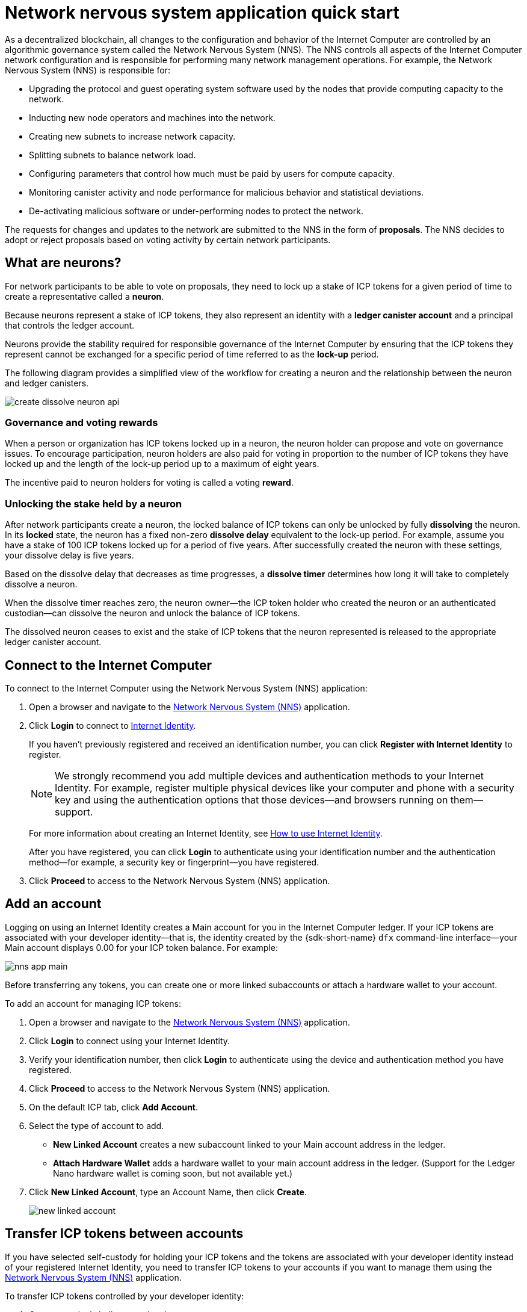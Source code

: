= Network nervous system application quick start
:description: How to create and manage staked ICP tokens.
:keywords: Internet Computer,neurons,blockchain,governance,cryptocurrency,ICP tokens,smart contracts,cycles,wallet,software,smart contract,canister,developer onboarding
:experimental:
// Define unicode for Apple Command key.
:commandkey: &#8984;
:proglang: Motoko
:IC: Internet Computer
:company-id: DFINITY
ifdef::env-github,env-browser[:outfilesuffix:.adoc]

As a decentralized blockchain, all changes to the configuration and behavior of the Internet Computer are controlled by an algorithmic governance system called the Network Nervous System (NNS). 
The NNS controls all aspects of the {IC} network configuration and is responsible for performing many network management operations. For example, the Network Nervous System (NNS) is responsible for:

* Upgrading the protocol and guest operating system software used by the nodes that provide computing capacity to the network.
* Inducting new node operators and machines into the network.
* Creating new subnets to increase network capacity.
* Splitting subnets to balance network load.
* Configuring parameters that control how much must be paid by users for compute capacity.
* Monitoring canister activity and node performance for
malicious behavior and statistical deviations.
* De-activating malicious software or under-performing nodes to protect the network.

The requests for changes and updates to the network are submitted to the NNS in the form of **proposals**.
The NNS decides to adopt or reject proposals based on voting activity by certain network participants.

== What are neurons?

For network participants to be able to vote on proposals, they need to lock up a stake of ICP tokens for a given period of time to create a representative called a **neuron**.

Because neurons represent a stake of ICP tokens, they also represent an identity with a **ledger canister account** and a principal that controls the ledger account.

Neurons provide the stability required for responsible governance of the {IC} by ensuring that the ICP tokens they represent cannot be exchanged for a specific period of time referred to as the **lock-up** period.

The following diagram provides a simplified view of the workflow for creating a neuron and the relationship between the neuron and ledger canisters.

image:create-dissolve-neuron-api.svg[]

=== Governance and voting rewards

When a person or organization has ICP tokens locked up in a neuron, the neuron holder can propose and vote on governance issues.
To encourage participation, neuron holders are also paid for voting in proportion to the number of ICP tokens they have locked up and the length of the lock-up period up to a maximum of eight years.

The incentive paid to neuron holders for voting is called a voting **reward**.

=== Unlocking the stake held by a neuron

After network participants create a neuron, the locked balance of ICP tokens can only be unlocked by fully **dissolving** the neuron.
In its **locked** state, the neuron has a fixed non-zero **dissolve delay** equivalent to the lock-up period.
For example, assume you have a stake of 100 ICP tokens locked up for a period of five years. 
After successfully created the neuron with these settings, your dissolve delay is five years.

Based on the dissolve delay that decreases as time progresses, a **dissolve timer** determines how long it will take to completely dissolve a neuron.

When the dissolve timer reaches zero, the neuron owner—the ICP token holder who created the neuron or an authenticated custodian—can dissolve the neuron and unlock the balance of ICP tokens.

The dissolved neuron ceases to exist and the stake of ICP tokens that the neuron represented is released to the appropriate ledger canister account.

== Connect to the {IC}

To connect to the {IC} using the Network Nervous System (NNS) application:

. Open a browser and navigate to the link:https://nns.ic0.app[Network Nervous System (NNS)] application.
. Click *Login* to connect to link:https://identity.ic0.app[Internet Identity].
+
If you haven't previously registered and received an identification number, you can click **Register with Internet Identity** to register.
+

NOTE: We strongly recommend you add multiple devices and authentication methods to your Internet Identity. For example, register multiple physical devices like your computer and phone with a security key and using the authentication options that those devices—and browsers running on them—support.
+
For more information about creating an Internet Identity, see link:../ic-identity-guide/auth-how-to{outfilesuffix}[How to use Internet Identity].
+
After you have registered, you can click **Login** to authenticate using your identification number and the authentication method—for example, a security key or fingerprint—you have registered.
. Click **Proceed** to access to the Network Nervous System (NNS) application.

== Add an account

Logging on using an Internet Identity creates a Main account for you in the {IC} ledger.
If your ICP tokens are associated with your developer identity—that is, the identity created by the {sdk-short-name} `+dfx+` command-line interface—your Main account displays 0.00 for your ICP token balance.
For example:

image:nns-app-main.png[]

Before transferring any tokens, you can create one or more linked subaccounts or attach a hardware wallet to your account.

To add an account for managing ICP tokens:

. Open a browser and navigate to the link:https://nns.ic0.app[Network Nervous System (NNS)] application.
. Click **Login** to connect using your Internet Identity.
. Verify your identification number, then click **Login** to authenticate using the device and authentication method you have registered.
. Click **Proceed** to access to the Network Nervous System (NNS) application.
. On the default ICP tab, click **Add Account**.
. Select the type of account to add.
+
--
* **New Linked Account** creates a new subaccount linked to your Main account address in the ledger.
* **Attach Hardware Wallet** adds a hardware wallet to your main account address in the ledger. (Support for the Ledger Nano hardware wallet is coming soon, but not available yet.)
--
. Click **New Linked Account**, type an Account Name, then click **Create**.
+

image:new-linked-account.png[]

== Transfer ICP tokens between accounts

If you have selected self-custody for holding your ICP tokens and the tokens are associated with your developer identity instead of your registered Internet Identity, you need to transfer ICP tokens to your accounts if you want to manage them using the link:https://nns.ic0.app[Network Nervous System (NNS)] application.

To transfer ICP tokens controlled by your developer identity:

. Open a terminal shell on your local computer.
. Check that you are using an identity with control over the ledger account by running the following command:
+
[source,bash]
----
dfx identity whoami
----
In most cases, you should see that you are currently using your `+default+` developer identity.
For example:
+
....
default
....
. View the textual representation of the principal for your current identity by running the following command:
+
[source,bash]
----
dfx identity get-principal
----
+
This command displays output similar to the following:
+
....
tsqwz-udeik-5migd-ehrev-pvoqv-szx2g-akh5s-fkyqc-zy6q7-snav6-uqe
....
+
Note that this identifier should be the same as the identifier you specified in the Know Your Customer (KYC) process if you were required to pass KYC verification to receive your ICP tokens.
. Check the current balance in the ledger account associated with your identity by running the following command:
+
[source,bash]
----
dfx ledger --network ic balance
----
. Transfer ICP tokens to your Main account or a linked subaccount you create by running a command similar to the following:
+
[source,bash]
----
dfx ledger --network ic transfer <destination-account-id> --icp <ICP-amount> --memo <numeric-memo>
----
+
For example, assume you have the following accounts:
+

image:accounts.png[]
+
If you want to transfer one ICP token to the `+Main+` account, you can run the following command:
+
....
dfx ledger --network ic transfer dd81336dbfef5c5870e84b48405c7b229c07ad999fdcacb85b9b9850bd60766f --memo 12345 --icp 1
....
+
If you also want to transfer one ICP token to the `+pubs+` account, you can run the following command:
+
....
dfx ledger --network ic transfer 183a04888eb20e73766f082bae01587830bd3cd912544f63fda515e9d77a96dc --icp 1 --memo 12346
....
+
This example illustrates how to transfer ICP tokens to using a whole number with the `+--icp+` command-line option.
+
--

* You can also specify fractional units of ICP tokens—called **e8s**—using the `+--e8s+` option, either on its own or in conjunction with the `+--icp+` option.

* Alternatively, you can use the `+--amount+` to  specify the number of ICP tokens to transfer with fractional units up to 8 decimal places, for example, as `+5.00000025+`.
--

+
The destination address can be an address in the ledger canister running on the {IC} network, an account you have added using the link:https://nns.ic0.app[Network Nervous System application], or the address for a wallet you have on an exchange.
+
If you transfer the ICP tokens to an account in the link:https://nns.ic0.app[Network Nervous System application], you might need to refresh the browser to see the transaction reflected.
+
For more information about using the `+dfx ledger+` command-line options, see link:../developers-guide/cli-reference/dfx-ledger{outfilesuffix}[dfx ledger].

[[stake-icp]]
== Stake ICP tokens in a neuron

After you transfer ICP tokens to the Network Nervous System application, you can use the Network Nervous System application to create and manage neurons, vote on proposals, and create canisters on the {IC}.

Neurons are required to participate in governance and earn rewards.
To create a neuron, you must lock up some number of ICP tokens for a period of time. The minimum stake required to create a neuron is one ICP token. 
You can configure the period of time the stake is locked from six months up to a maximum of eight years.

To stake ICP tokens:

. Open a browser and navigate to the link:https://nns.ic0.app[Network Nervous System (NNS)] application.
. Click **Login** to connect using your Internet Identity.
. Verify your identification number, then click **Login** to authenticate using the device and authentication method you have registered.
. Click **Proceed** to access to the Network Nervous System (NNS) application. 
. Click **Neurons**, then click **Stake Neuron**.
. Type the number of ICP tokens to stake, then click **Create**.
. Set the dissolve delay for the neuron to control the length of time the stake is locked, then click **Update Delay**.
+
For example:
+

image:dissolve-delay.png[]
. Click **Yes, I'm sure** to confirm the lock up period, then close the window to review the newly-created neuron properties.
+

image:neuron-properties.png[]

=== What you can do after creating a neuron

After you have locked the stake and created a neuron, you can:

* Start the dissolve delay timer by clicking **Start Unlock**.
* Increase the dissolve delay period by clicking **Increase Dissolve Delay**.
* Stop the dissolve delay after starting the unlock countdown by clicking **Lockup**.
* Increase the number of ICP tokens you have staked.

=== Starting and stopping the dissolve delay

Creating a new neuron does not automatically start the dissolve delay timer. 
You must explicitly start the timer countdown by clicking **Start Unlock**.

For example, if you set a dissolve delay of one year and want to immediately begin the countdown, you should click **Start Unlock** as part of the process of creating the neuron.
If you change your mind and want to stop a current countdown in progress, you can click **Lockup**, 
After you click **Lockup** to stop the dissolve delay, you can click **Start Unlock** to resume the countdown without changing the existing dissolve delay period.
If you want to continue a countdown already in progress but extend the lock up period, you can click **Increase Dissolve Delay** then select a longer dissolve delay. 

=== Adding ICP tokens to an existing neuron

After you create a neuron, you can increase the number of ICP tokens you have staked in that neuron to increase your voting power and rewards.
For example, if you initially stake a small number of ICP tokens, then decide to purchase additional tokens, you have the option to create a new neuron or "top-up" your existing neuron.

To increase the stake in an existing neuron:

. Follow the steps in <<stake-icp,Stake ICP tokens in a neuron>> to stake the original neuron using the link:https://nns.ic0.app[Network Nervous System (NNS)] application.
. Look up the transaction in the {IC} Association link:https://dashboard.internetcomputer.org/transactions[transaction dashboard] to get the neuron address.
+ 
You can use the account identifier for your main ICP ledger account to search for your transactions.
. Return to the link:https://nns.ic0.app[Network Nervous System (NNS)] application, then click **New Transaction**. 
. Paste the neuron address from the transaction dashboard into the **Destination** address field, then click **Continue**.
. Type the amount of ICP tokens you want to add to the specified neuron, then click **Continue**.
. Verify the transaction details, then click **Confirm and Send**.
+

image:confirm-top-up.png[]
. Verify the completed transaction, then click **Close**.
. Click the **Neurons** tab to see the increased stake.

== Configure following rules

Active participation in governance is an important factor in the long-term health of the {IC}.
Voting on proposals is also an important factor in calculating the rewards you receive in return for locking up ICP tokens in neurons.

However, voting directly on every proposal submitted to the NNS presents several challenges. 
For example, proposals might be submitted and require a vote when you are unavailable or propose changes that you lack the expertise to evaluate. 
To address these challenges, you can configure neurons to vote automatically to adopt or reject proposals by following the votes of a group of neurons.

To maximize your rewards, you should vote on as many proposals as possible by following the active neuron holders who have interests aligned with your own. For example, you might follow the Internet Computer Association (ICA) on some topics such **SubnetManagement** and other neuron holders on topics such as **Governance**.

To configure how you follow other neuron holders:

. Open a browser and navigate to the link:https://nns.ic0.app[Network Nervous System (NNS)] application.
. Click **Login** to connect using your Internet Identity.
. Verify your identification number, then click **Login** to authenticate using the device and authentication method you have registered.
. Click **Proceed** to access to the Network Nervous System (NNS) application. 
. Click **Neurons**, then click the link for a specific neuron identifier to display its properties.
. Click **Edit Followees**.
. Choose a proposal topic.
+
For example, expand the Governance topic, then click **Enter Followee**.
. Select a neuron holder to follow, then click **Follow**.
+
For example, click **Follow** for the Internet Computer Association.
+

image:follow-ica.png[]
+
The neuron holder is added to you Currently Following list.
. Repeat for each topic where you want your neuron's votes to automatically follow the votes of one or more other neuron holders.

== Disburse dissolved neurons into an account

When the dissolve delay timer for a neuron reaches zero, you can disburse the neuron’s stake and transfer its locked ICP token balance to the ledger account you specify.
After you take this step, the neuron identifier and its ledger history are permanently removed from the governance canister.

To disburse a neuron and return its ICP tokens:

. Open a browser and navigate to the link:https://nns.ic0.app[Network Nervous System (NNS)] application.
. Click **Login** to connect using your Internet Identity.
. Verify your identification number, then click **Login** to authenticate using the device and authentication method you have registered.
. Click **Proceed** to access to the Network Nervous System (NNS) application. 
. Click **Neurons**, then click Unlocked neuron that has reach the ended of its dissolve delay period.
+
For example:
+

image:unlocked-neuron.png[]
. Click **Disburse**.
+
For example:
+

image:disburse.png[]
. Type an address or select an account to receive the ICP tokens.
+
For example, you might select the `+dev-projects+` linked account:
+

image:select-account.png[]
. Verify the transaction information, then click **Confirm and Send**.
+
For example, check that the Destination address matches the intended address of the `+dev-projects+` linked account:
+

image:confirm-send.png[]
. Verify the completed transaction, then click **Close**.
+
For example:

image:confirmation.png[]
+
If you transferred the ICP tokens to one of your accounts in the {IC} ledger canister, you can click the ICP tab and see your new balance reflected.
For example:
+

image:updated-icp.png[]

== Spawn new neurons

As you vote on proposals—either directly or by following the votes of other neurons—the maturity associated with your neuron increases, which in turn increases the rewards you earn for participating in governance. 
When the maturity for a locked stake reaches a minimum threshold of one ICP, you can spawn a new neuron. 
The spawn operation creates a new neuron that locks a new balance of ICP on the ledger. 

For example, if you have a neuron that contains 100 ICP tokens and it has a maturity of 10 percent, you can spawn a new neuron that contains approximately 10 new ICP tokens. For the neuron with 100 ICP tokens to reach the minimum threshold for spawning, its maturity would need to be greater than one percent.

After you spawn a new neuron from an existing neuron, the maturity for the existing neuron falls to zero.

To spawn new neurons from an existing neuron:

. Open a browser and navigate to the link:https://nns.ic0.app[Network Nervous System (NNS)] application.
. Click **Login** to connect using your Internet Identity.
. Verify your identification number, then click **Login** to authenticate using the device and authentication method you have registered.
. Click **Proceed** to access to the Network Nervous System (NNS) application. 
. Click **Neurons**, then click the neuron that has reached the minimum maturity required to spawn a new neuron.
. Click **Spawn Neuron**.
+
Keep in mind that the dissolve delay for a newly-spawned neurons is one day, giving you the option to collect value from the ICP tokens by unlocking them or to increase the dissolve delay to collect additional rewards.

For more information about maturity and spawning new neurons, see the following articles:

* link:https://medium.com/dfinity/earn-substantial-voting-rewards-by-staking-in-the-network-nervous-system-7eb5cf988182[Earn Substantial Voting Rewards by Staking in the Network Nervous System]

* link:https://medium.com/dfinity/understanding-the-internet-computers-network-nervous-system-neurons-and-icp-utility-tokens-730dab65cae8[Understanding the Internet Computer’s Network Nervous System, Neurons, and ICP Utility Tokens]

* link:https://medium.com/dfinity/getting-started-on-the-internet-computers-network-nervous-system-app-wallet-61ecf111ea11[Getting Started on the Internet Computer’s Network Nervous System App & Wallet]

////
== Collect rewards

Information coming soon ...

In the meantime, for information about maturity and rewards, see link:https://medium.com/dfinity/getting-started-on-the-internet-computers-network-nervous-system-app-wallet-61ecf111ea11[Getting Started on the Internet Computer’s Network Nervous System App & Wallet]
////

== Vote on proposals

You can choose the proposal types and proposal topics that you see and vote on—either directly or by following other neuron stakeholders—using filters in the Network Nervous System application.
For example, if you want to review and vote on all proposals that involve network participants such as data center identities and node operators, but aren't interested in viewing proposals related to the current market value of ICP, as measured by an International Monetary Fund (IMF) Special Drawing Right (SDR), you can select the **ParticipantManagement** topic filter and deselect the *ExchangeRate* topic filter.

To manually vote on proposals:

. Open a browser and navigate to the link:https://nns.ic0.app[Network Nervous System (NNS)] application.
. Click **Login** to connect using your Internet Identity.
. Verify your identification number, then click **Login** to authenticate using the device and authentication method you have registered.
. Click **Proceed** to access to the Network Nervous System (NNS) application. 
. Click **Voting**.
+
You can click any of the proposals listed to view information about the proposal, including a brief description of the proposal, a link for viewing additional information about the proposal, the number of votes that were cast to adopt or reject the proposal, and the votes cast by your neurons.
. Use the Topics, Reward Status, and Proposal Status filters to control the list of proposals displayed.
+
For example, open the Topics list to see if there are any proposal topics that you want to include in the proposal list that are not currently displayed and open the Proposal Status to verify that you are viewing all open proposals.
. Click any Open proposal to see its details and the voting power for the neurons associated with your identity.
. Select the neuron identifiers with voting power that you want to use to cast your vote.
. Click **Adopt** or **Reject** to cast your vote.
+
For more information about voting and voting rewards, see the following articles:

* link:https://medium.com/dfinity/earn-substantial-voting-rewards-by-staking-in-the-network-nervous-system-7eb5cf988182[Earn Substantial Voting Rewards by Staking in the Network Nervous System]

* link:https://medium.com/dfinity/understanding-the-internet-computers-network-nervous-system-neurons-and-icp-utility-tokens-730dab65cae8[Understanding the Internet Computer’s Network Nervous System, Neurons, and ICP Utility Tokens]

* link:https://medium.com/dfinity/getting-started-on-the-internet-computers-network-nervous-system-app-wallet-61ecf111ea11[Getting Started on the Internet Computer’s Network Nervous System App & Wallet]

== Submit a proposal

Currently, you can only submit proposals to the network nervous system by using the {sdk-short-name} command-line interface (`+dfx+`) using calls to the `+governance+` canister.

A separate command-line tool (`+icx-nns+`) for working with the `+governance+` canister is in development and this functionality will also be available in the link:https://nns.ic0.app[Network Nervous System (NNS)] application soon.

If you want to start submitting proposals right away, however, you can access a preliminary version of the `+icx-nns+` command-line tool by downloading a release from the link:https://github.com/dfinity/icx-nns/releases[icx-nns] repository. 
For information about how to download the `+icx-nns+` command-line tool and how to use it to submit proposals, see https://www.internetcomputer.org/governance/submit-proposal[How to submit proposals to the Network Nervous System].

////
For information about voting, see link:https://medium.com/dfinity/getting-started-on-the-internet-computers-network-nervous-system-app-wallet-61ecf111ea11#6007[Getting Started on the Internet Computer’s Network Nervous System App & Wallet]
////
== Deploy a canister with cycles

You must have *cycles* available to create and manage link:../developers-guide/glossary{outfilesuffix}#g-canister[canisters], a evoluation of smart contract software.
The link:https://nns.ic0.app[Network Nervous System (NNS)] application provides a convenient way for you to create and manage canisters by enabling you to convert ICP tokens into cycles and attach cycles to specific canister identifiers. 

To create a new canister:

. Open a browser and navigate to the link:https://nns.ic0.app[Network Nervous System (NNS)] application.
. Click **Login** to connect using your Internet Identity.
. Verify your identification number, then click **Login** to authenticate using the device and authentication method you have registered.
. Click **Proceed** to access to the Network Nervous System (NNS) application. 
. Click **Canisters**, then click **Create or Link Canister**.
. Click **Create New Canister** to create a new cycles wallet canister.
+
If you already have a cycles wallet canister, you can click **Link Canister to Account** to link an existing canister identifier to your account in the link:https://nns.ic0.app[Network Nervous System (NNS)] application.
. Select one of your accounts that holds ICP tokens as the source account.
+
For example, if you have both a **Main** account and a **Dev-Projects** account, you might select **Dev-Projects** account if that account holds the ICP tokens that you want converted into cycles.
. Click **Amount** and type the number of ICP tokens or e8s that you want to convert into cycles, then click **Review Cycles Purchase**.
+
The amount you specify must convert to a value greater than the 2T (two trillion) cycles minimum required to create a new canister identifier.
For example:
+
image:convert-to-cycles.png[]
. Review the ICP tokens to cycles details, then click **Confirm** to continue.
+
After you click Confirm, you can review:
--
- the new canister identifier
- the number of cycles available for the canister to use
- the controlling principal that currently has full management rights for the new canister
--
+
To change, the principal used as the controller of the canister, click **Change Controllers**.
To add cycles to the canister, click **Add Cycles**.
. Return to the **Canisters** tab to see the canisters you have created.
+
For example:
+
image:canister-list.png[]